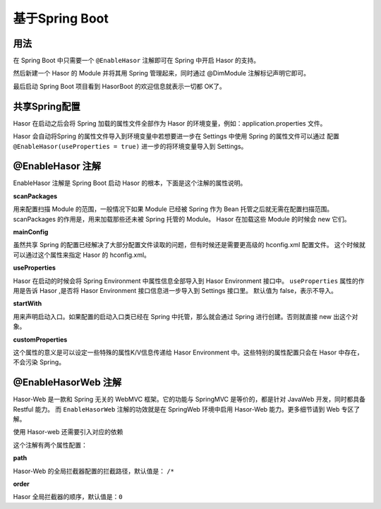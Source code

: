 --------------------
基于Spring Boot
--------------------

用法
------------------------------------
在 Spring Boot 中只需要一个 ``@EnableHasor`` 注解即可在 Spring 中开启 Hasor 的支持。

.. code-block:: java
    :linenos:

    @EnableHasor
    @SpringBootApplication
    public class ExampleApp {
        public static void main(String[] args) {
            SpringApplication.run(ExampleApp.class, args);
        }
    }

然后新建一个 Hasor 的 Module 并将其用 Spring 管理起来，同时通过 @DimModule 注解标记声明它即可。

.. code-block:: java
    :linenos:

    @DimModule
    @Component()
    public class MyModule implements Module {
        public void loadModule(ApiBinder apiBinder) throws Throwable {
            ...
        }
    }

最后启动 Spring Boot 项目看到 HasorBoot 的欢迎信息就表示一切都 OK了。

共享Spring配置
------------------------------------
Hasor 在启动之后会将 Spring 加载的属性文件全部作为 Hasor 的环境变量，例如：application.properties 文件。

Hasor 会自动将Spring 的属性文件导入到环境变量中若想要进一步在 Settings 中使用 Spring 的属性文件可以通过
配置 ``@EnableHasor(useProperties = true)`` 进一步的将环境变量导入到 Settings。

.. code-block:: java
    :linenos:

    Environment environment = appContext.getEnvironment();
    Settings settings = environment.getSettings();
    //
    assert "HelloWord".equals(environment.getVariable("msg"));
    assert "HelloWord".equals(settings.getString("msg")); // 若 useProperties = false，这里获取不到任何值


@EnableHasor 注解
------------------------------------
EnableHasor 注解是 Spring Boot 启动 Hasor 的根本，下面是这个注解的属性说明。

**scanPackages**

用来配置扫描 Module 的范围，一般情况下如果 Module 已经被 Spring 作为 Bean 托管之后就无需在配置扫描范围。
scanPackages 的作用是，用来加载那些还未被 Spring 托管的 Module。 Hasor 在加载这些 Module 的时候会 new 它们。

**mainConfig**

虽然共享 Spring 的配置已经解决了大部分配置文件读取的问题，但有时候还是需要更高级的 hconfig.xml 配置文件。
这个时候就可以通过这个属性来指定 Hasor 的 hconfig.xml。

**useProperties**

Hasor 在启动的时候会将 Spring Environment 中属性信息全部导入到 Hasor Environment 接口中。
``useProperties`` 属性的作用是告诉 Hasor ,是否将 Hasor Environment 接口信息进一步导入到 Settings 接口里。
默认值为 false，表示不导入。

**startWith**

用来声明启动入口。如果配置的启动入口类已经在 Spring 中托管，那么就会通过 Spring 进行创建。否则就直接 new 出这个对象。

**customProperties**

这个属性的意义是可以设定一些特殊的属性K/V信息传递给 Hasor Environment 中。这些特别的属性配置只会在 Hasor 中存在，不会污染 Spring。

@EnableHasorWeb 注解
------------------------------------
Hasor-Web 是一款和 Spring 无关的 WebMVC 框架。它的功能与 SpringMVC 是等价的，都是针对 JavaWeb 开发，同时都具备 Restful 能力。
而 ``EnableHasorWeb`` 注解的功效就是在 SpringWeb 环境中启用 Hasor-Web 能力。更多细节请到 Web 专区了解。

使用 Hasor-web 还需要引入对应的依赖

.. code-block:: java
    :linenos:

    <dependency>
        <groupId>net.hasor</groupId>
        <artifactId>hasor-web</artifactId>
        <version>4.1.4</version>
    </dependency>


这个注解有两个属性配置：

**path**

Hasor-Web 的全局拦截器配置的拦截路径，默认值是： ``/*``

**order**

Hasor 全局拦截器的顺序，默认值是：``0``

